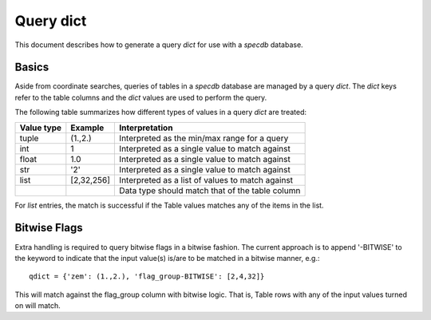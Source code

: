 .. highlight:: catalog

**********
Query dict
**********

This document describes how to generate a query
*dict* for use with a `specdb` database.

Basics
======

Aside from coordinate searches,
queries of tables in a `specdb` database are managed
by a query *dict*.  The *dict* keys refer to the
table columns and the *dict* values are used to
perform the query.

The following table summarizes how different types
of values in a query *dict* are treated:

========== ============ =============================================
Value type Example      Interpretation
========== ============ =============================================
tuple      (1.,2.)      Interpreted as the min/max range for a query
int        1            Interpreted as a single value to match against
float      1.0          Interpreted as a single value to match against
str        '2'          Interpreted as a single value to match against
list       [2,32,256]   Interpreted as a list of values to match against
 ..         ..          Data type should match that of the table column
========== ============ =============================================

For *list* entries, the match is successful if the Table values
matches any of the items in the list.

Bitwise Flags
=============

Extra handling is required to query bitwise flags
in a bitwise fashion.
The current approach is to append '-BITWISE' to the
keyword to indicate that the input value(s) is/are
to be matched in a bitwise manner, e.g.::

    qdict = {'zem': (1.,2.), 'flag_group-BITWISE': [2,4,32]}

This will match against the flag_group column with
bitwise logic.  That is, Table rows with any of the
input values turned on will match.
